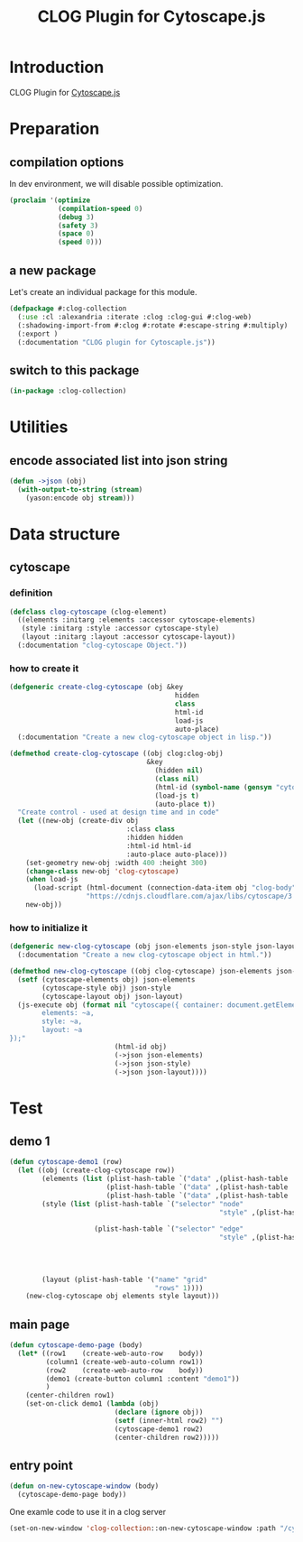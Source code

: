 # -*- Mode: POLY-ORG ;-*- ---
#+Title: CLOG Plugin for Cytoscape.js
#+OPTIONS: tex:t toc:2 \n:nil @:t ::t |:t ^:nil -:t f:t *:t <:t
#+STARTUP: latexpreview
#+STARTUP: noindent
#+STARTUP: inlineimages
#+PROPERTY: literate-lang lisp
#+PROPERTY: literate-load yes
#+PROPERTY: literate-insert-header no
#+STARTUP: entitiespretty
* Table of Contents                                               :noexport:TOC:
- [[#introduction][Introduction]]
- [[#preparation][Preparation]]
  - [[#compilation-options][compilation options]]
  - [[#a-new-package][a new package]]
  - [[#switch-to-this-package][switch to this package]]
- [[#utilities][Utilities]]
  - [[#encode-associated-list-into-json-string][encode associated list into json string]]
- [[#data-structure][Data structure]]
  - [[#cytoscape][cytoscape]]
    - [[#definition][definition]]
    - [[#how-to-create-it][how to create it]]
    - [[#how-to-initialize-it][how to initialize it]]
- [[#test][Test]]
  - [[#demo-1][demo 1]]
  - [[#main-page][main page]]
  - [[#entry-point][entry point]]

* Introduction
CLOG Plugin for [[https://js.cytoscape.org/][Cytoscape.js]]
* Preparation
** compilation options
In dev environment, we will disable possible optimization.
#+BEGIN_SRC lisp :load dev
(proclaim '(optimize
            (compilation-speed 0)
            (debug 3)
            (safety 3)
            (space 0)
            (speed 0)))
#+END_SRC
** a new package
Let's create an individual package for this module.
#+BEGIN_SRC lisp
(defpackage #:clog-collection
  (:use :cl :alexandria :iterate :clog :clog-gui #:clog-web)
  (:shadowing-import-from #:clog #:rotate #:escape-string #:multiply)
  (:export )
  (:documentation "CLOG plugin for Cytoscaple.js"))
#+END_SRC
** switch to this package
#+BEGIN_SRC lisp
(in-package :clog-collection)
#+END_SRC
* Utilities
** encode associated list into json string
#+BEGIN_SRC lisp
(defun ->json (obj)
  (with-output-to-string (stream)
    (yason:encode obj stream)))
#+END_SRC

* Data structure
** cytoscape
*** definition
#+BEGIN_SRC lisp
(defclass clog-cytoscape (clog-element)
  ((elements :initarg :elements :accessor cytoscape-elements)
   (style :initarg :style :accessor cytoscape-style)
   (layout :initarg :layout :accessor cytoscape-layout))
  (:documentation "clog-cytoscape Object."))
#+END_SRC
*** how to create it
#+BEGIN_SRC lisp
(defgeneric create-clog-cytoscape (obj &key
                                         hidden
                                         class
                                         html-id
                                         load-js
                                         auto-place)
  (:documentation "Create a new clog-cytoscape object in lisp."))

(defmethod create-clog-cytoscape ((obj clog:clog-obj)
                                  &key
                                    (hidden nil)
                                    (class nil)
                                    (html-id (symbol-name (gensym "cytoscape")))
                                    (load-js t)
                                    (auto-place t))
  "Create control - used at design time and in code"
  (let ((new-obj (create-div obj
                             :class class
                             :hidden hidden
                             :html-id html-id
                             :auto-place auto-place)))
    (set-geometry new-obj :width 400 :height 300)
    (change-class new-obj 'clog-cytoscape)
    (when load-js
      (load-script (html-document (connection-data-item obj "clog-body"))
                   "https://cdnjs.cloudflare.com/ajax/libs/cytoscape/3.25.0/cytoscape.min.js"))
    new-obj))
#+END_SRC
*** how to initialize it
#+BEGIN_SRC lisp
(defgeneric new-clog-cytoscape (obj json-elements json-style json-layout)
  (:documentation "Create a new clog-cytoscape object in html."))

(defmethod new-clog-cytoscape ((obj clog-cytoscape) json-elements json-style json-layout)
  (setf (cytoscape-elements obj) json-elements
        (cytoscape-style obj) json-style
        (cytoscape-layout obj) json-layout)
  (js-execute obj (format nil "cytoscape({ container: document.getElementById('~a'),
        elements: ~a,
        style: ~a,
        layout: ~a
});"
                          (html-id obj)
                          (->json json-elements)
                          (->json json-style)
                          (->json json-layout))))
#+END_SRC
* Test
** demo 1
#+BEGIN_SRC lisp
(defun cytoscape-demo1 (row)
  (let ((obj (create-clog-cytoscape row))
        (elements (list (plist-hash-table `("data" ,(plist-hash-table '("id" "a"))))
                        (plist-hash-table `("data" ,(plist-hash-table '("id" "b"))))
                        (plist-hash-table `("data" ,(plist-hash-table '("id" "ab" "source" "a" "target" "b"))))))
        (style (list (plist-hash-table `("selector" "node"
                                                    "style" ,(plist-hash-table '("background-color" "#666"
                                                                                 "label" "data(id)"))))
                     (plist-hash-table `("selector" "edge"
                                                    "style" ,(plist-hash-table '( "width" 3
                                                                                 "line-color" "#ccc"
                                                                                 "target-arrow-color" "#ccc"
                                                                                 "target-arrow-shape" "triangle"
                                                                                 "curve-style" "bezier"))))))
        (layout (plist-hash-table '("name" "grid"
                                    "rows" 1))))
    (new-clog-cytoscape obj elements style layout)))
#+END_SRC

** main page
#+BEGIN_SRC lisp
(defun cytoscape-demo-page (body)
  (let* ((row1    (create-web-auto-row    body))
         (column1 (create-web-auto-column row1))
         (row2    (create-web-auto-row    body))
         (demo1 (create-button column1 :content "demo1"))
         )
    (center-children row1)
    (set-on-click demo1 (lambda (obj)
                          (declare (ignore obj))
                          (setf (inner-html row2) "")
                          (cytoscape-demo1 row2)
                          (center-children row2)))))
#+END_SRC
** entry point
#+BEGIN_SRC lisp
(defun on-new-cytoscape-window (body)
  (cytoscape-demo-page body))
#+END_SRC

One examle code to use it in a clog server
#+BEGIN_SRC lisp :load no
(set-on-new-window 'clog-collection::on-new-cytoscape-window :path "/cytoscape" :boot-file "/editor/index.html")
#+END_SRC

